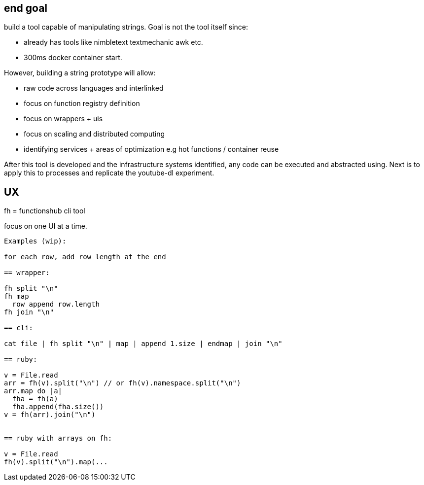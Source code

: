 
== end goal

build a tool capable of manipulating strings. 
Goal is not the tool itself since:

- already has tools like nimbletext textmechanic awk etc.
- 300ms docker container start. 


However, building a string prototype will allow:

- raw code across languages and interlinked
- focus on function registry definition
- focus on wrappers + uis
- focus on scaling and distributed computing
- identifying services + areas of optimization e.g hot functions / container reuse



After this tool is developed and the infrastructure systems identified,  any code can be executed and abstracted using.
Next is to apply this to processes and replicate the youtube-dl experiment.

== UX 

fh = functionshub cli tool

focus on one UI at a time. 


```
Examples (wip):

for each row, add row length at the end

== wrapper:

fh split "\n"
fh map 
  row append row.length
fh join "\n"  

== cli:

cat file | fh split "\n" | map | append 1.size | endmap | join "\n"

== ruby:

v = File.read
arr = fh(v).split("\n") // or fh(v).namespace.split("\n")
arr.map do |a|
  fha = fh(a)
  fha.append(fha.size())
v = fh(arr).join("\n")  


== ruby with arrays on fh:

v = File.read
fh(v).split("\n").map(... 

```

